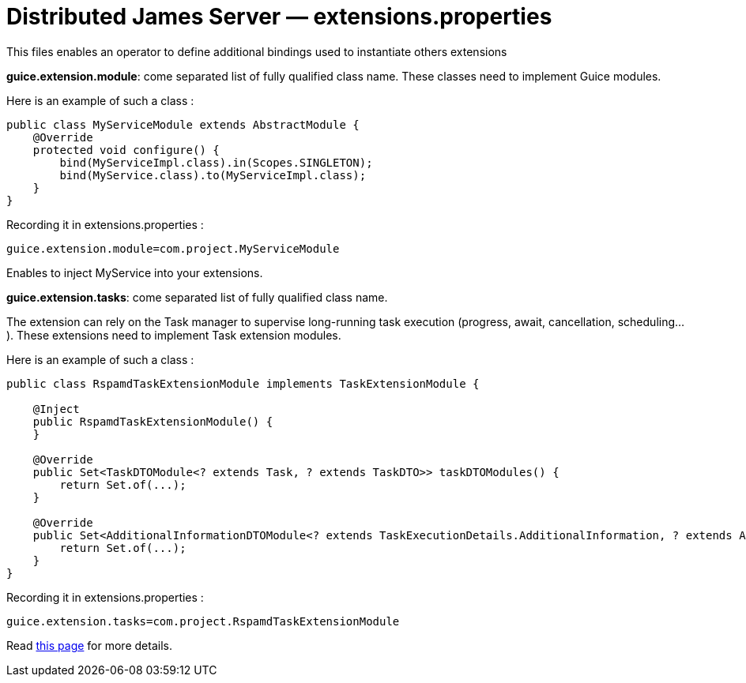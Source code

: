 = Distributed James Server &mdash; extensions.properties
:navtitle: extensions.properties

This files enables an operator to define additional bindings used to instantiate others extensions

*guice.extension.module*:  come separated list of fully qualified class name. These classes need to implement Guice modules.

Here is an example of such a class :

....
public class MyServiceModule extends AbstractModule {
    @Override
    protected void configure() {
        bind(MyServiceImpl.class).in(Scopes.SINGLETON);
        bind(MyService.class).to(MyServiceImpl.class);
    }
}
....

Recording it in extensions.properties :

....
guice.extension.module=com.project.MyServiceModule
....

Enables to inject MyService into your extensions.


*guice.extension.tasks*: come separated list of fully qualified class name.

The extension can rely on the Task manager to supervise long-running task execution (progress, await, cancellation, scheduling...).
These extensions need to implement Task extension modules.

Here is an example of such a class :

....
public class RspamdTaskExtensionModule implements TaskExtensionModule {

    @Inject
    public RspamdTaskExtensionModule() {
    }

    @Override
    public Set<TaskDTOModule<? extends Task, ? extends TaskDTO>> taskDTOModules() {
        return Set.of(...);
    }

    @Override
    public Set<AdditionalInformationDTOModule<? extends TaskExecutionDetails.AdditionalInformation, ? extends AdditionalInformationDTO>> taskAdditionalInformationDTOModules() {
        return Set.of(...);
    }
}
....

Recording it in extensions.properties :

....
guice.extension.tasks=com.project.RspamdTaskExtensionModule
....

Read xref:extending/index.adoc#_defining_custom_injections_for_your_extensions[this page] for more details.